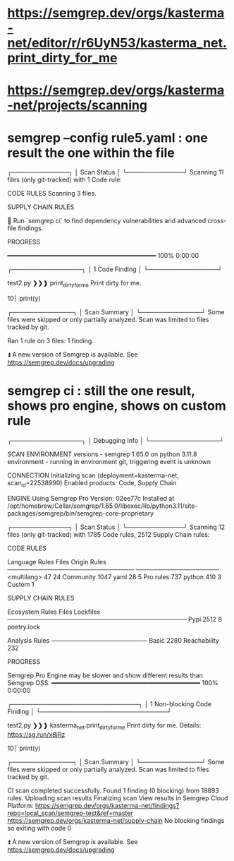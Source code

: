 * https://semgrep.dev/orgs/kasterma-net/editor/r/r6UyN53/kasterma_net.print_dirty_for_me
* https://semgrep.dev/orgs/kasterma-net/projects/scanning
* semgrep --config rule5.yaml   : one result the one within the file


┌─────────────┐
│ Scan Status │
└─────────────┘
  Scanning 11 files (only git-tracked) with 1 Code rule:

  CODE RULES
  Scanning 3 files.

  SUPPLY CHAIN RULES

  💎 Run `semgrep ci` to find dependency
     vulnerabilities and advanced cross-file findings.


  PROGRESS

  ━━━━━━━━━━━━━━━━━━━━━━━━━━━━━━━━━━━━━━━━ 100% 0:00:00


┌────────────────┐
│ 1 Code Finding │
└────────────────┘

    test2.py
   ❯❯❱ print_dirty_for_me
          Print dirty for me.

           10┆ print(y)



┌──────────────┐
│ Scan Summary │
└──────────────┘
Some files were skipped or only partially analyzed.
  Scan was limited to files tracked by git.

Ran 1 rule on 3 files: 1 finding.

⏫  A new version of Semgrep is available. See https://semgrep.dev/docs/upgrading

* semgrep ci  : still the one result, shows pro engine, shows on custom rule

┌────────────────┐
│ Debugging Info │
└────────────────┘

  SCAN ENVIRONMENT
  versions    - semgrep 1.65.0 on python 3.11.8
  environment - running in environment git, triggering event is unknown

  CONNECTION
  Initializing scan (deployment=kasterma-net, scan_id=22538990)
  Enabled products: Code, Supply Chain                                                                                                                       


  ENGINE
  Using Semgrep Pro Version: 02ee77c
  Installed at
  /opt/homebrew/Cellar/semgrep/1.65.0/libexec/lib/python3.11/site-packages/semgrep/bin/semgrep-core-proprietary


┌─────────────┐
│ Scan Status │
└─────────────┘
  Scanning 12 files (only git-tracked) with 1785 Code rules, 2512 Supply Chain rules:

  CODE RULES

  Language      Rules   Files          Origin      Rules
 ─────────────────────────────        ───────────────────
  <multilang>      47      24          Community    1047
  yaml             28       5          Pro rules     737
  python          410       3          Custom          1


  SUPPLY CHAIN RULES

  Ecosystem   Rules   Files   Lockfiles
 ─────────────────────────────────────────
  Pypi         2512       8   poetry.lock


  Analysis       Rules
 ──────────────────────
  Basic           2280
  Reachability     232


  PROGRESS

Semgrep Pro Engine may be slower and show different results than Semgrep OSS.
  ━━━━━━━━━━━━━━━━━━━━━━━━━━━━━━━━━━━━━━━━ 100% 0:00:00                                                                                                      


┌─────────────────────────────┐
│ 1 Non-blocking Code Finding │
└─────────────────────────────┘

    test2.py
   ❯❯❱ kasterma_net.print_dirty_for_me
          Print dirty for me.
          Details: https://sg.run/x8jRz

           10┆ print(y)



┌──────────────┐
│ Scan Summary │
└──────────────┘
Some files were skipped or only partially analyzed.
  Scan was limited to files tracked by git.

CI scan completed successfully.
  Found 1 finding (0 blocking) from 18893 rules.
  Uploading scan results
  Finalizing scan
  View results in Semgrep Cloud Platform:
    https://semgrep.dev/orgs/kasterma-net/findings?repo=local_scan/semgrep-test&ref=master
    https://semgrep.dev/orgs/kasterma-net/supply-chain
  No blocking findings so exiting with code 0

⏫  A new version of Semgrep is available. See https://semgrep.dev/docs/upgrading

